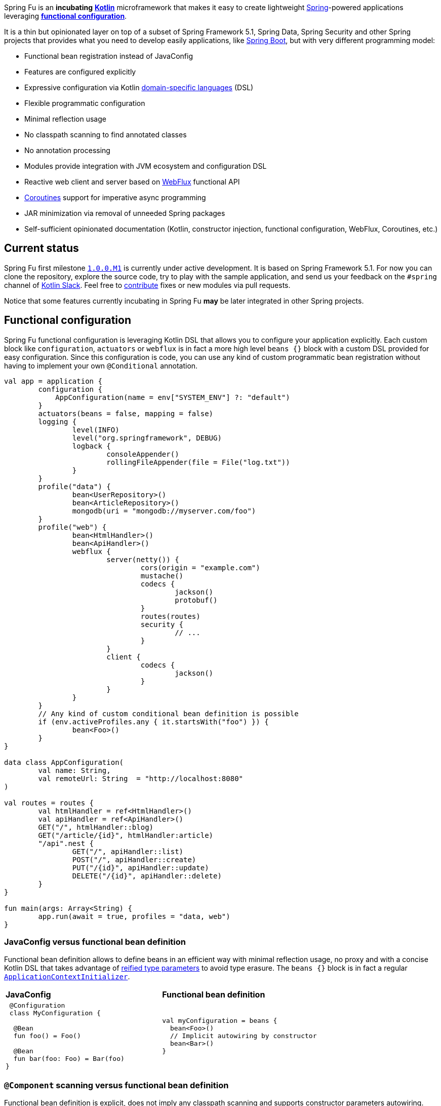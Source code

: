 Spring Fu is an **incubating** https://kotlinlang.org/[**Kotlin**] microframework that makes it easy to create lightweight https://spring.io/projects/spring-framework[Spring]-powered applications leveraging **https://spring.io/blog/2017/08/01/spring-framework-5-kotlin-apis-the-functional-way[functional configuration]**.

It is a thin but opinionated layer on top of a subset of Spring Framework 5.1, Spring Data, Spring Security and other Spring projects that provides what you need to develop easily applications, like https://github.com/spring-projects/spring-boot[Spring Boot], but with very different programming model:

* Functional bean registration instead of JavaConfig
* Features are configured explicitly
* Expressive configuration via Kotlin https://kotlinlang.org/docs/reference/type-safe-builders.html[domain-specific languages] (DSL)
* Flexible programmatic configuration
* Minimal reflection usage
* No classpath scanning to find annotated classes
* No annotation processing
* Modules provide integration with JVM ecosystem and configuration DSL
* Reactive web client and server based on https://docs.spring.io/spring/docs/current/spring-framework-reference/html/web-reactive.html#web-reactive[WebFlux] functional API
* https://github.com/Kotlin/kotlinx.coroutines/blob/master/coroutines-guide.md[Coroutines] support for imperative async programming
* JAR minimization via removal of unneeded Spring packages
* Self-sufficient opinionated documentation (Kotlin, constructor injection, functional configuration, WebFlux, Coroutines, etc.)

== Current status

Spring Fu first milestone https://github.com/sdeleuze/spring-fu/milestone/1[`1.0.0.M1`] is currently under active development. It is based on Spring Framework 5.1. For now you can clone the repository, explore the source code, try to play with the sample application, and send us your feedback on the `#spring` channel of http://slack.kotlinlang.org/[Kotlin Slack]. Feel free to https://github.com/sdeleuze/spring-fu/blob/master/CONTRIBUTING.adoc[contribute] fixes or new modules via pull requests.

Notice that some features currently incubating in Spring Fu **may** be later integrated in other Spring projects.

== Functional configuration

Spring Fu functional configuration is leveraging Kotlin DSL that allows you to configure your application explicitly. Each custom block like `configuration`, `actuators` or `webflux` is in fact a more high level `beans {}` block with a custom DSL provided for easy configuration. Since this configuration is code, you can use any kind of custom programmatic bean registration without having to implement your own `@Conditional` annotation.

```kotlin
val app = application {
	configuration {
	    AppConfiguration(name = env["SYSTEM_ENV"] ?: "default")
	}
	actuators(beans = false, mapping = false)
	logging {
		level(INFO)
		level("org.springframework", DEBUG)
		logback {
			consoleAppender()
			rollingFileAppender(file = File("log.txt"))
		}
	}
	profile("data") {
		bean<UserRepository>()
		bean<ArticleRepository>()
		mongodb(uri = "mongodb://myserver.com/foo")
	}
	profile("web") {
		bean<HtmlHandler>()
		bean<ApiHandler>()
		webflux {
			server(netty()) {
				cors(origin = "example.com")
				mustache()
				codecs {
					jackson()
					protobuf()
				}
				routes(routes)
				security {
					// ...
				}
			}
			client {
				codecs {
					jackson()
				}
			}
		}
	}
	// Any kind of custom conditional bean definition is possible
	if (env.activeProfiles.any { it.startsWith("foo") }) {
		bean<Foo>()
	}
}

data class AppConfiguration(
	val name: String,
	val remoteUrl: String  = "http://localhost:8080"
)

val routes = routes {
	val htmlHandler = ref<HtmlHandler>()
	val apiHandler = ref<ApiHandler>()
	GET("/", htmlHandler::blog)
	GET("/article/{id}", htmlHandler:article)
	"/api".nest {
		GET("/", apiHandler::list)
		POST("/", apiHandler::create)
		PUT("/{id}", apiHandler::update)
		DELETE("/{id}", apiHandler::delete)
	}
}

fun main(args: Array<String) {
	app.run(await = true, profiles = "data, web")
}
```

=== JavaConfig versus functional bean definition

Functional bean definition allows to define beans in an efficient way with minimal reflection usage, no proxy and with a concise Kotlin DSL that takes advantage of https://kotlinlang.org/docs/reference/inline-functions.html#reified-type-parameters[reified type parameters] to avoid type erasure. The `beans {}` block is in fact a regular https://docs.spring.io/spring-framework/docs/current/javadoc-api/org/springframework/context/ApplicationContextInitializer.html[`ApplicationContextInitializer`].

|=====
a|**JavaConfig** |**Functional bean definition**
a|
```kotlin
 @Configuration
 class MyConfiguration {

  @Bean
  fun foo() = Foo()

  @Bean
  fun bar(foo: Foo) = Bar(foo)
}
```

a|
```kotlin
val myConfiguration = beans {
  bean<Foo>()
  // Implicit autowiring by constructor
  bean<Bar>()
}
|=====

=== `@Component` scanning versus functional bean definition

Functional bean definition is explicit, does not imply any classpath scanning and supports constructor parameters autowiring.

|=====
a|**`@Component` scanning** |**Functional bean definition**
a|
```kotlin
@Component
class Foo {
  // ...
}

@Component
class Bar(private val f: Foo) {
  // ...
}
```

a|
```kotlin
class Foo {
  // ...
}
class Bar(private val f: Foo) {
  // ...
}

beans {
  bean<Foo>()
  bean<Bar>()
}
|=====

=== Annotation-based controller versus Kotlin WebFlux router

Kotlin WebFlux router provides a simple but powerful way to implement your web application. HTTP API, streaming but also viw rendering are supported.

|=====
a|**Annotation-based controller** |**Kotlin WebFlux router**
a|
```kotlin
@RestController
@RequestMapping("/api/article")
class MyController(private val r: MyRepository) {

  @GetMapping("/")
  fun findAll() =
    r.findAll()

  @GetMapping("/{id}")
  fun findOne(@PathVariable id: Long) =
    repository.findById(id)
  }
}
```

a|
```kotlin
router {
  val r = ref<MyRepository>()
  "/api/article".nest {
    GET("/") {
      r.findAll()
    }
    GET("/{id}") {
      val id = it.pathVariable("id")
      r.findById(id)
    }
  }
}
|=====

== Reference documentation

https://github.com/sdeleuze/spring-fu/tree/master/core[Core]

Modules: https://github.com/sdeleuze/spring-fu/tree/master/modules/dynamic-configuration[Dynamic configuration],
https://github.com/sdeleuze/spring-fu/tree/master/modules/jackson[Jackson], https://github.com/sdeleuze/spring-fu/tree/master/modules/mongodb[MongoDB] with  https://github.com/sdeleuze/spring-fu/tree/master/modules/mongodb/coroutines[Coroutines] support, https://github.com/sdeleuze/spring-fu/tree/master/modules/mustache[Mustache], https://github.com/sdeleuze/spring-fu/tree/master/modules/test[Test], https://github.com/sdeleuze/spring-fu/tree/master/modules/webflux[WebFlux]
with https://github.com/sdeleuze/spring-fu/tree/master/modules/webflux/coroutines[Coroutines], https://github.com/sdeleuze/spring-fu/tree/master/modules/webflux/netty[Netty] and https://github.com/sdeleuze/spring-fu/tree/master/modules/webflux/tomcat[Tomcat] support,

Planned modules: CORS, security, logging, multipart, Embedded MongoDB server, Reactive SQL

== Samples

* https://github.com/sdeleuze/spring-fu/tree/master/samples/simple-webapp[Simple webapp]

== Credits

In addition to the whole Spring and Reactor teams, kudos to https://github.com/tgirard12[Thomas Girard] for its https://github.com/tgirard12/spring-webflux-kotlin-dsl[spring-webflux-kotlin-dsl] experiment that initially demonstrated this approach was possible and to https://github.com/konrad-kaminski[Konrad Kaminski] for his awesome https://github.com/konrad-kaminski/spring-kotlin-coroutine[spring-kotlin-coroutine] project.